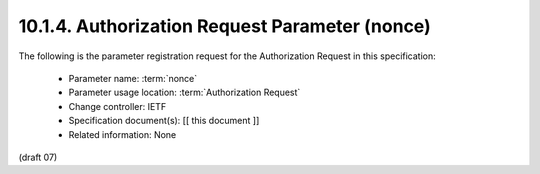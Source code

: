 10.1.4.  Authorization Request Parameter (nonce)
^^^^^^^^^^^^^^^^^^^^^^^^^^^^^^^^^^^^^^^^^^^^^^^^^^^^^^^

The following is the parameter registration request for the Authorization Request in this specification:

    - Parameter name: :term:`nonce`
    - Parameter usage location: :term:`Authorization Request`
    - Change controller: IETF
    - Specification document(s): [[ this document ]]
    - Related information: None

(draft 07)


